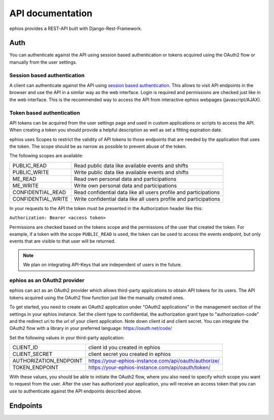 API documentation
=================

ephios provides a REST-API built with Django-Rest-Framework.

Auth
----

You can authenticate against the API using session based authentication or
tokens acquired using the OAuth2 flow or manually from the user settings.

Session based authentication
^^^^^^^^^^^^^^^^^^^^^^^^^^^^

A client can authenticate against the API using `session based authentication <https://www.django-rest-framework.org/api-guide/authentication/#sessionauthentication>`_.
This allows to visit API endpoints in the browser and use the API in a
similar way as the web interface. Login is required and permissions are
checked just like in the web interface.
This is the recommended way to access the API from interactive ephios
webpages (javascript/AJAX).

Token based authentication
^^^^^^^^^^^^^^^^^^^^^^^^^^

API tokens can be acquired from the user settings page and used in custom
applications or scripts to access the API.
When creating a token you should provide a helpful description as well as set
a fitting expiration date.

ephios uses Scopes to restrict the validity of API tokens to those endpoints
that are needed by the application that uses the token. The scope should be
as narrow as possible to prevent abuse of the token.

The following scopes are available:

==================  =========================================================
PUBLIC_READ         Read public data like available events and shifts
PUBLIC_WRITE        Write public data like available events and shifts
ME_READ             Read own personal data and participations
ME_WRITE            Write own personal data and participations
CONFIDENTIAL_READ   Read confidential data like all users profile and participations
CONFIDENTIAL_WRITE  Write confidential data like all users profile and participations
==================  =========================================================

In your requests to the API the token must be presented in the
Authorization header like this:

``Authorization: Bearer <access token>``

Permissions are checked based on the tokens scope and the permissions of the
user that created the token. For example, if a token with the scope
``PUBLIC_READ`` is used, the token can be used to access the events endpoint,
but only events that are visible to that user will be returned.

.. note:: We plan on integrating API-Keys that are independent of users in the future.

ephios as an OAuth2 provider
^^^^^^^^^^^^^^^^^^^^^^^^^^^^

ephios can act as an OAuth2 provider which allows third-party applications to
obtain API tokens for its users. The API tokens acquired using the OAuth2 flow
function just like the manually created ones.

To get started, you need to create an OAuth2 application under
"OAuth2 applications" in the management section of the settings in your
ephios instance.
Set the client type to confidential, the authorization grant type
to "authorization-code" and the redirect uri to the url of your client
application.
Note down client id and client secret. You can integrate the OAuth2 flow
with a library in your preferred language: https://oauth.net/code/

Set the following values in your third-party application:

======================  =====================================================
CLIENT_ID               client id you created in ephios
CLIENT_SECRET           client secret you created in ephios
AUTHORIZATION_ENDPOINT  https://your-ephios-instance.com/api/oauth/authorize/
TOKEN_ENDPOINT          https://your-ephios-instance.com/api/oauth/token/
======================  =====================================================

With these values, you should be able to initiate the OAuth2 flow, where you
also need to specify which scope you want to request from the user.
After the user has authorized your application, you will receive an access token
that you can use to authenticate against the API endpoints described above.

Endpoints
---------

.. openapi:: ephios-open-api-schema.yml